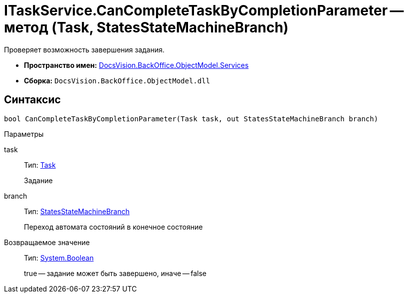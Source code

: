 = ITaskService.CanCompleteTaskByCompletionParameter -- метод (Task, StatesStateMachineBranch)

Проверяет возможность завершения задания.

* *Пространство имен:* xref:api/DocsVision/BackOffice/ObjectModel/Services/Services_NS.adoc[DocsVision.BackOffice.ObjectModel.Services]
* *Сборка:* `DocsVision.BackOffice.ObjectModel.dll`

== Синтаксис

[source,csharp]
----
bool CanCompleteTaskByCompletionParameter(Task task, out StatesStateMachineBranch branch)
----

Параметры

task::
Тип: xref:api/DocsVision/BackOffice/ObjectModel/Task_CL.adoc[Task]
+
Задание
branch::
Тип: xref:api/DocsVision/BackOffice/ObjectModel/StatesStateMachineBranch_CL.adoc[StatesStateMachineBranch]
+
Переход автомата состояний в конечное состояние

Возвращаемое значение::
Тип: http://msdn.microsoft.com/ru-ru/library/system.boolean.aspx[System.Boolean]
+
true -- задание может быть завершено, иначе -- false
